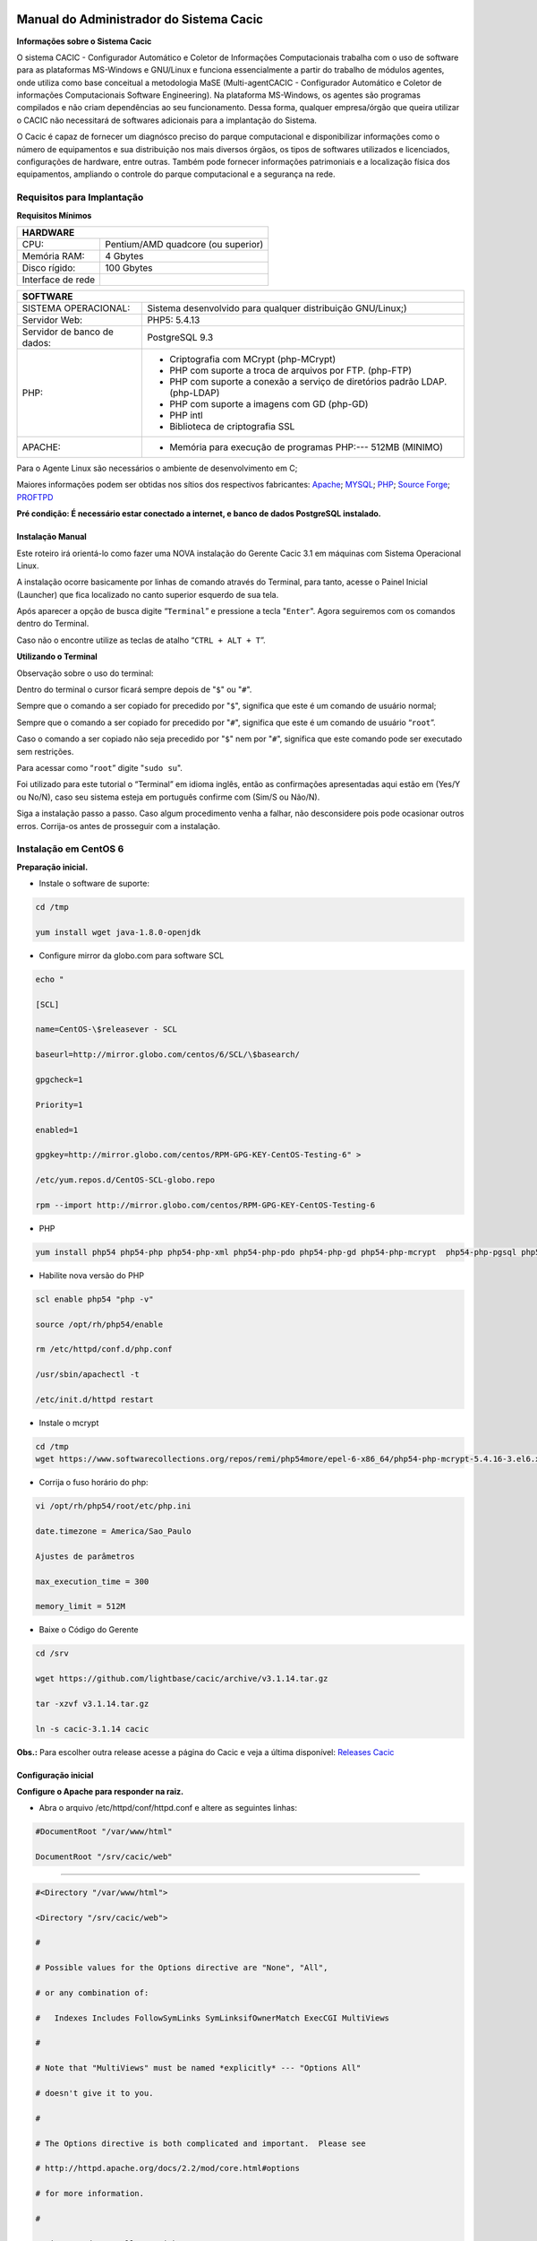 ========================================
Manual do Administrador do Sistema Cacic
========================================

**Informações sobre o Sistema Cacic**

O sistema CACIC - Configurador Automático e Coletor de Informações Computacionais trabalha com o uso de software para as plataformas MS-Windows e GNU/Linux e funciona essencialmente a partir do trabalho de módulos agentes, onde utiliza como base conceitual a metodologia MaSE (Multi-agentCACIC - Configurador Automático e Coletor de informações Computacionais Software Engineering). Na plataforma MS-Windows, os agentes são programas compilados e não criam dependências ao seu funcionamento. Dessa forma, qualquer empresa/órgão que queira utilizar o CACIC não necessitará de softwares adicionais para a implantação do Sistema. 


O Cacic é capaz de fornecer um diagnósco preciso do parque computacional e disponibilizar informações como o número de equipamentos e sua distribuição nos mais diversos órgãos, os tipos de softwares utilizados e licenciados, configurações de hardware, entre outras. Também pode fornecer informações patrimoniais e a localização física dos equipamentos, ampliando o controle do parque computacional e a segurança na rede.

Requisitos para Implantação
^^^^^^^^^^^^^^^^^^^^^^^^^^^

**Requisitos Mínimos**

+----------------------------------+---------------------------------------------------------------------+
|HARDWARE                                                                                                |
+==================================+=====================================================================+
|CPU:                              |Pentium/AMD quadcore (ou superior)                                   |
+----------------------------------+---------------------------------------------------------------------+
|Memória RAM:                      |4 Gbytes                                                             |
+----------------------------------+---------------------------------------------------------------------+
|Disco rígido:                     |100 Gbytes                                                           |
+----------------------------------+---------------------------------------------------------------------+
|Interface de rede                 |                                                                     |
+----------------------------------+---------------------------------------------------------------------+

+----------------------------------+---------------------------------------------------------------------+
|SOFTWARE                                                                                                |
+=============================+==========================================================================+
|SISTEMA OPERACIONAL:         |Sistema desenvolvido para qualquer distribuição GNU/Linux;)               |
+-----------------------------+--------------------------------------------------------------------------+
|Servidor Web:                |PHP5: 5.4.13                                                              |
+-----------------------------+--------------------------------------------------------------------------+
|Servidor de banco de dados:  |PostgreSQL 9.3                                                            |
+-----------------------------+--------------------------------------------------------------------------+
|PHP:                         |- Criptografia com MCrypt (php-MCrypt)                                    |
|                             |- PHP com suporte a troca de arquivos por FTP. (php-FTP)                  |
|                             |- PHP com suporte a conexão a serviço de diretórios padrão LDAP.(php-LDAP)|
|                             |- PHP com suporte a imagens com GD (php-GD)                               |
|                             |- PHP intl                                                                |
|                             |- Biblioteca de criptografia SSL                                          |
+-----------------------------+--------------------------------------------------------------------------+
|APACHE:                      |- Memória para execução de programas PHP:--- 512MB (MINIMO)               |
+-----------------------------+--------------------------------------------------------------------------+

Para o Agente Linux são necessários o ambiente de desenvolvimento em C;

Maiores informações podem ser obtidas nos sítios dos respectivos fabricantes: `Apache <http://httpd.apache.org/>`_; `MYSQL <http://www.mysql.com/>`_; `PHP <http://www.php.net/>`_; `Source Forge <http://sourceforge.net>`_; `PROFTPD <http://www.proftpd.org/>`_

**Pré condição: É necessário estar conectado a internet, e banco de dados PostgreSQL instalado.**

Instalação Manual
=================

Este roteiro irá orientá-lo como fazer uma NOVA instalação do Gerente Cacic 3.1 em máquinas com Sistema Operacional Linux. 

A instalação ocorre basicamente por linhas de comando através do Terminal, para tanto, acesse o Painel Inicial (Launcher) que fica localizado no canto superior esquerdo de sua tela. 

Após aparecer a opção de busca digite “``Terminal``” e pressione a tecla "``Enter``". Agora seguiremos com os comandos dentro do Terminal. 

Caso não o encontre utilize as teclas de atalho “``CTRL + ALT + T``”. 

**Utilizando o Terminal**

Observação sobre o uso do terminal: 

Dentro do terminal o cursor ficará sempre depois de "``$``" ou "``#``". 

Sempre que o comando a ser copiado for precedido por "``$``", significa que este é um comando de usuário normal; 

Sempre que o comando a ser copiado for precedido por "``#``", significa que este é um comando de usuário “``root``”. 

Caso o comando a ser copiado não seja precedido por "``$``" nem por "``#``", significa que este comando pode ser executado sem restrições. 

Para acessar como “``root``” digite "``sudo su``". 

Foi utilizado para este tutorial o “Terminal” em idioma inglês, então as confirmações apresentadas aqui estão em (Yes/Y ou No/N), caso seu sistema esteja em português confirme com (Sim/S ou Não/N). 

Siga a instalação passo a passo. Caso algum procedimento venha a falhar, não desconsidere pois pode ocasionar outros erros. Corrija-os antes de prosseguir com a instalação.


Instalação em CentOS 6
^^^^^^^^^^^^^^^^^^^^^^

**Preparação inicial.**

+ Instale o software de suporte:

.. code-block:: bash
 
 cd /tmp

 yum install wget java-1.8.0-openjdk

+ Configure mirror da globo.com para software SCL                                                    

.. code-block:: bash

 echo "
 
 [SCL]
 
 name=CentOS-\$releasever - SCL
 
 baseurl=http://mirror.globo.com/centos/6/SCL/\$basearch/
 
 gpgcheck=1
 
 Priority=1
 
 enabled=1                               
 
 gpgkey=http://mirror.globo.com/centos/RPM-GPG-KEY-CentOS-Testing-6" >
 
 /etc/yum.repos.d/CentOS-SCL-globo.repo                             
 
 rpm --import http://mirror.globo.com/centos/RPM-GPG-KEY-CentOS-Testing-6                     

+ PHP                                                                                                  

.. code-block:: bash

 yum install php54 php54-php php54-php-xml php54-php-pdo php54-php-gd php54-php-mcrypt  php54-php-pgsql php54-php-intl php54-php-pecl-apc

+ Habilite nova versão do PHP                                                                           

.. code-block:: bash

 scl enable php54 "php -v"
 
 source /opt/rh/php54/enable
 
 rm /etc/httpd/conf.d/php.conf
 
 /usr/sbin/apachectl -t
 
 /etc/init.d/httpd restart

+ Instale o  mcrypt

.. code-block:: bash

 cd /tmp
 wget https://www.softwarecollections.org/repos/remi/php54more/epel-6-x86_64/php54-php-mcrypt-5.4.16-3.el6.x86_64.rpm

+ Corrija o fuso horário do php:

.. code-block:: bash

 vi /opt/rh/php54/root/etc/php.ini
 
 date.timezone = America/Sao_Paulo
 
 Ajustes de parâmetros
 
 max_execution_time = 300
 
 memory_limit = 512M

+ Baixe o Código do Gerente

.. code-block:: bash

 cd /srv
 
 wget https://github.com/lightbase/cacic/archive/v3.1.14.tar.gz
 
 tar -xzvf v3.1.14.tar.gz
 
 ln -s cacic-3.1.14 cacic

**Obs.:** Para escolher outra release acesse a página do Cacic e veja a última disponível: `Releases Cacic <https://github.com/lightbase/cacic/releases>`_
 
Configuração inicial
====================

**Configure o Apache para responder na raiz.**

+ Abra o arquivo /etc/httpd/conf/httpd.conf e altere as seguintes linhas:

.. code-block:: bash

 #DocumentRoot "/var/www/html"
 
 DocumentRoot "/srv/cacic/web"

----

.. code-block:: bash

 #<Directory "/var/www/html">
 
 <Directory "/srv/cacic/web">
 
 #
 
 # Possible values for the Options directive are "None", "All",
 
 # or any combination of:
 
 #   Indexes Includes FollowSymLinks SymLinksifOwnerMatch ExecCGI MultiViews
 
 #
 
 # Note that "MultiViews" must be named *explicitly* --- "Options All"
 
 # doesn't give it to you.
 
 #
 
 # The Options directive is both complicated and important.  Please see
 
 # http://httpd.apache.org/docs/2.2/mod/core.html#options
 
 # for more information.
 
 #
 
 Options -Indexes FollowSymLinks
 
 #
 
 # AllowOverride controls what directives may be placed in .htaccess files.
 
 # It can be "All", "None", or any combination of the keywords:
 
 #   Options FileInfo AuthConfig Limit
 
 #
 
 AllowOverride All
 
 #
 
 # Controls who can get stuff from this server.
 
 #
 
 Order allow,deny
 
 Allow from all
 
 </Directory>

----

+ Desabilite o SELinux:

.. code-block:: bash

 setenforce Permissive

+ Salve a alteração abrindo o arquivo /etc/selinux/config:

.. code-block:: bash

 SELINUX=disabled

----

+ Adicione as seguintes linhas no arquito /etc/sysconfig/iptables:

.. code-block:: bash

 # Firewall configuration written by system-config-firewall
 
 # Manual customization of this file is not recommended.
 
 *filter
 
 :INPUT ACCEPT [0:0]
 
 :FORWARD ACCEPT [0:0]
 
 :OUTPUT ACCEPT [0:0]
 
 -A INPUT -m state --state ESTABLISHED,RELATED -j ACCEPT
 
 -A INPUT -p icmp -j ACCEPT
 
 -A INPUT -i lo -j ACCEPT
 
 # SSH somente nas redes autorizadas
 
 -A INPUT -s 10.209.57.0/24 -m state --state NEW -m tcp -p tcp --dport 22 -j ACCEPT
 
 -A INPUT -s 10.209.156.0/24 -m state --state NEW -m tcp -p tcp --dport 22 -j ACCEPT
 
 # Portas HTTP e HTTPS
 
 -A INPUT -p tcp -m tcp --dport 80 -j ACCEPT
 
 -A INPUT -p tcp -m tcp --dport 443 -j ACCEPT
 
 # Samba
 
 -A INPUT -m state --state NEW -m tcp -p tcp --dport 445 -j ACCEPT
 
 -A INPUT -m state --state NEW -m udp -p udp --dport 445 -j ACCEPT
 
 -A INPUT -m state --state NEW -m tcp -p tcp --dport 139 -j ACCEPT
 
 -A INPUT -m state --state NEW -m udp -p udp --dport 139 -j ACCEPT
 
 # Libera FTP
 
 -A INPUT  -p tcp -m tcp --dport 21 -j ACCEPT -m comment --comment "Allow ftp connections on port 21"
 
 -A OUTPUT -p tcp -m tcp --dport 21 -j ACCEPT -m comment --comment "Allow ftp connections on port 21"
 
 -A INPUT  -p tcp -m tcp --dport 20 -j ACCEPT -m comment --comment "Allow ftp connections on port 20"
 
 -A OUTPUT -p tcp -m tcp --dport 20 -j ACCEPT -m comment --comment "Allow ftp connections on port 20"
 
 -A INPUT  -p tcp -m tcp --sport 1024: --dport 1024: -j ACCEPT -m comment --comment "Allow passive inbound connections"
 
 -A OUTPUT -p tcp -m tcp --sport 1024: --dport 1024: -j ACCEPT -m comment --comment "Allow passive inbound connections"
 
 # Libera saída nas portas 80 e 443
 
 -A OUTPUT -p tcp -m tcp --dport 80 -j ACCEPT
 
 -A OUTPUT -p tcp -m tcp --dport 443 -j ACCEPT
 
 # Liera saída para o PostgreSQL
 
 -A OUTPUT -p tcp -m tcp --dport 5432 -j ACCEPT
 
 -A OUTPUT -p tcp -m tcp --dport 9999 -j ACCEPT
 
 # Bloqueia saída nas portas SMTP
 
 -A OUTPUT -p tcp -m tcp --dport 25 -j DROP
 
 -A OUTPUT -p tcp -m tcp --dport 587 -j DROP
 
 # Bloqueia o resto
 
 -A INPUT -j REJECT --reject-with icmp-host-prohibited
 
 # Bloqueia o Forward
 
 -A FORWARD -j REJECT --reject-with icmp-host-prohibited
 
 COMMIT

----

+ Carregue alterações no iptables:

.. code-block:: bash

 service iptables restart

Configurações do Symfony
========================

Como pré-requisito já deve haver um banco de dados PostgreSQL configurado para o Cacic.

+ Carregue as configurações iniciais:

.. code-block:: bash

 cp /srv/cacic/app/config/cacic-dist-parameters.yml /srv/cacic/app/config/parameters.yml

----

+ Altere as configurações no arquivo ``/srv/cacic/app/config/parameters.yml`` 

.. code-block:: bash

 parameters:
    database_driver: pdo_pgsql

    database_host: 10.209.8.151

    database_port: null

    database_name: cacic

    database_user: cacic

    database_password: null

    mailer_transport: smtp

    mailer_host: 127.0.0.1

    mailer_user: null

    mailer_password: null

    locale: pt_BR

    #locale: en_US

    # generate your own site secret

    #secret: e410b10b0cdc810ea6bb943caa542bb42b3

    database_path: null
 
Altere o campo secret com um valor gerado no seguinte endereço: http://nux.net/secret 

Instalando o Symfony
====================

+ Baixe e instale os vendors:

.. code-block:: bash

 cd /srv/cacic
 
 php composer.phar install

+ Instale o Symfony para o Cacic:

.. code-block:: bash

 cd /srv/cacic
 
 php app/console assets:install --symlink
 
 php app/console assetic:dump --env=prod
 
 php app/console assetic:dump --env=dev
 
 php app/console doctrine:schema:update --force
 
 php app/console doctrine:migrations:migrate

+ Corrija as permissões:

.. code-block:: bash

 cd /srv/cacic
 
 chown -R apache.apache

**Terminada a instalação e configuração do Gerente Cacic 3.1, execute o navegador.**

----

Instalação em Debian / Ubuntu
^^^^^^^^^^^^^^^^^^^^^^^^^^^^^

Instalando os Pacotes necessários:
==================================

**Instale os pacotes que você vai precisar:**

.. code-block:: bash
 
 apt-get -y install git postgresql apache2 php5 php5-pgsql php5-gd php5-mcrypt libapache2-mod-php5 php5-ldap php-pear php-apc subversion git openjdk-7-jre php5-intl

**Configurando o PostgreSQL:**

O arquivo "php.ini" vem com fuso horário da Europa, logo precisamos configurá-lo para o Brasil.
 
+ Abra o arquivo "php.ini" através do comando abaixo:

.. code-block:: bash

 nano /etc/php5/apache2/php.ini

Quando o arquivo abrir digite "``CTRL + W``" para abrir a ferramenta de busca e digite "``Module Settings``" 

Você verá o comando abaixo:
 
.. code-block:: bash

 [Date]
 
 ; Defines the default timezone used by the date functions
 
 ; http://php.net/date.timezone


+ Na linha imediata abaixo digite:

.. code-block:: bash
 
 date.timezone = America/Sao_Paulo

Em alguns casos, pode ser que já tenha na linha ``";date.timezone ="``, neste caso complete com “America/Sao_Paulo”.

**Não esqueça de remover o “ponto e vírgula”**

**Caso já esteja atualizado, continue.**

----

Digite "``CTRL + X``" para salvar,

Confirme a alteração com "Y + Enter"

Como "root" reinicie o Apache.

.. code-block:: bash
 
 # /etc/init.d/apache2 restart

Montando ambiente de desenvolvimento 
====================================

+ Clone o arquivo dentro de localhost:

.. code-block:: bash

 # cd /srv
 
 # git clone https://github.com/lightbase/cacic
 
 # chown -R www-data.www-data cacic

+ Crie um link simbólico da sua pasta web para o Apache:

.. code-block:: bash

 # ln -s /srv/cacic/web /var/www/cacic

A versão do apache2 que foi publicado com o lançamento do Ubuntu 14.04 é o 2.4.7 e começando com esta versão, por razões de segurança, o novo diretório raiz para o servidor é:
 
.. code-block:: bash

 /var/www/html

A partir de agora, é aqui que você deve lincar o CACIC.
 
.. code-block:: bash

 # ln -s /srv/cacic/web /var/www/html/cacic

Caso você queira mudar este diretório, você tem que modificar (como root) a seguinte linha do arquivo /etc/apache2/sites-available/000-default.conf (sudo nano /etc/apache2/sites- available/000-default.conf): 

.. code-block:: bash

 DocumentRoot /var/www/html

Para:
 
.. code-block:: bash

 DocumentRoot /var/www

+ Para entrar em vigor as novas mudanças, você deve reiniciar o servidor apache com o seguinte comando:

.. code-block:: bash

 # sudo /etc/init.d/apache2 restart

Crie banco de dados para o Symfony - PostgreSQL 
===============================================

 (É possível que já exista o banco de dados criado, caso isso ocorra passe para o próximo item). 

Execute os seguintes comandos no terminal:
 
.. code-block:: bash

 $ sudo su
 
 # su - postgres
 
 $ createuser cacic

+ Responda tudo "n", conforme abaixo:

.. code-block:: bash

 Shall the new role be a superuser? (y/n) n
 
 Shall the new role be allowed to create databases? (y/n) n
 
 Shall the new role be allowed to create more new roles? (y/n) n

+ Digite a linha abaixo:

.. code-block:: bash

 $ createdb -O cacic cacic
 
Liberando acesso ao banco de dados
==================================

.. code-block:: bash
 
 # nano /etc/postgresql/9.3/main/pg_hba.conf``

+ Procure as linhas abaixo. (estão logo no início do texto)

.. code-block:: bash

 # PostgreSQL Client Authentication Configuration File
 
 # ===================================================
 
 #
 
 # Refer to the "Client Authentication" section in the PostgreSQL
 
 # documentation for a complete description of this file. A short
 
 # synopsis follows.
 
 #
 
 # This file controls: which hosts are allowed to connect, how clients
 
 # are authenticated, which PostgreSQL user names they can use, which
 
 # databases they can access. Records take one of these forms:
 
 #
 
 # local DATABASE USER METHOD [OPTIONS]
 
 # host DATABASE USER ADDRESS METHOD [OPTIONS]
 
 # hostssl DATABASE USER ADDRESS METHOD [OPTIONS]
 
 # hostnossl DATABASE USER ADDRESS METHOD [OPTIONS]

+ Agora, acrescente as próximas linhas. Sem o “#”:

.. code-block:: bash

 host cacic cacic 127.0.0.1/32 trust
 
 host cacic cacic localhost trust

Digite "CTRL + X" para sair, confirme com "y" e "enter".

+ Reinicie o banco de dados:

.. code-block:: bash

 $ /etc/init.d/postgresql restart

Testando a conexão com o banco de dados:
======================================

+ Execute a linha a baixo e verifique se a mesma se encontra igual ao exemplo: 

 "exit" para sair de “root” 
 
.. code-block:: bash

 $ psql -U cacic -h localhost cacic
 
 psql (9.1.9)
 
 SSL connection (cipher: DHE-RSA-AES256-SHA, bits: 256)
 
 Type "help" for help.
 
 cacic=>

+ Digite "\q", depois "exit"

.. code-block:: bash

 $ exit

Configurando o arquivo parameters.yml
=====================================

+ Abra o arquivo "parameters.yml" conforme o comando abaixo:

.. code-block:: bash

 # nano /srv/cacic/app/config/parameters.yml

+ Adicione as seguintes linhas: (este arquivo conterá somente essas linhas) 

.. code-block:: bash

 parameters:
  
      database_driver: pdo_pgsql
  
      database_host: IP_BancoDeDados
  
      database_port: null
  
      database_name: cacic
  
      database_user: cacic
  
      database_password: null
  
      mailer_transport: smtp
  
      mailer_host: 127.0.0.1
  
      mailer_user: null
  
      mailer_password: null
  
      locale: pt_BR
  
      secret: d7c123f25645010985ca27c1015bc76797
 
      database_path: null


É necessário seguir um padrão de identação para que não ocorra erros na instalação do composer.phar. 

**Note que as linhas do arquivo parameters.yml possuem uma tabulação de 4 espaços que deverá ser preservada.** 

 Digite "CTRL+X" para fechar 

Confirme com "Y + Enter" 

Executando comandos do Symfony 
==============================

 Execute os comandos do Symfony necessários para o sistema funcionar:
 
.. code-block:: bash

 # su - www-data
 
 $ bash
 
 $ cd /srv/cacic

Caso apareça a mensagem: “*This Accont is currently not available.*” 

+ Acesso o arquivo passwd (digite nano /etc/passwd) 

Altere a seguinte linha linha: 
 
.. code-block:: bash

 www-data:x:33:33:www-data:/var/www:/usr/sbin/nologin

para:
 
.. code-block:: bash

 www-data:x:33:33:www-data:/var/www:/bin/bash

+ Instale dos vendors:

.. code-block:: bash

 $ php composer.phar install

Aguarde o fim da instalação (este processo pode levar alguns minutos)

 + Carregando os assets: (necessário haver o "java" instalado). 

 Ainda com o usuário www-data execute:
 
.. code-block:: bash

 $ php app/console doctrine:schema:update --force
 
 $ php app/console assets:install --symlink
 
 $ php app/console assetic:dump

Carregando dados iniciais 
=========================

.. code-block:: bash

 # php app/console doctrine:fixtures:load

+ Digite o comando "exit" e depois digite o mesmo comando "exit" novamente. 

 Caso apareça a mensagem:

“Could not open input file: app/console”

 Finalize o terminal com "exit" 

**Terminada a instalação e configuração do Gerente Cacic 3.0, execute o navegador.**

----

Configurando o FTP (Opcional)
^^^^^^^^^^^^^^^^^^^^^^^^^^^^^

+ Abra o navegador e digite: 

``http://localhost/cacic/``

 Pressione "enter". 

+ Clique em app_dev.php 

 Entre com o usuário e a senha. 

Usuário: admin 

Senha: 123456 

.. image:: img/login.png

+ **Instalando e configurando o FTP (Debian)**

**Atenção:**

+ A instalação do FTP é OPCIONAL. Continue este passo da instalação conforme sua necessidade.

----

 Para que os Agentes consigam coletar, é necessário instalar e configurar um serviço de FTP. O procedimento abaixo deve ser executado como usuário root: 
 
.. code-block:: bash

 # apt-get install proftpd-basic

 Quando perguntado, selecione o modo autônomo (standalone) para o servidor de FTP. Em seguida, abra o arquivo de configurações:
 
.. code-block:: bash

 # vim /etc/proftpd/proftpd.conf

+ Descomente as linhas abaixo:

.. code-block:: bash
 
 # Use this to jail all users in their homes
 
 DefaultRoot                           ~
 
 # Users require a valid shell listed in /etc/shells to login.
 
 # Use this directive to release that constrain.
 
 RequireValidShell                    off
 

A versão do apache2 que foi publicado com o lançamento do Ubuntu 14.04 é o 2.4.7 e começando com esta versão, parece que, por razões de segurança, o novo diretório raiz para o servidor é:
 
.. code-block:: bash
 
 /var/www/html

Adicione um usuário que será usado pelo CACIC para download dos updates. No exemplo a seguir, adicionamos uma conta ftpcacic:
 
.. code-block:: bash

 # adduser --shell /bin/false --home /var/www/html/ftpcacic ftpcacic

Preencha a senha do usuário quando perguntado.
 
Observe que o HOME deste usuário é: ``/var/www/html/ftpcacic``

 Nesse mesmo diretório crie uma pasta “agentes” utilizando os comandos a seguir:
 
.. code-block:: bash

 # mkdir /var/www/html/ftpcacic/agentes
 
 # chown ftpcacic.ftpcacic /var/www/html/ftpcacic/agentes

+ Teste a conexão. 

 Primeiro você deverá reiniciar o proftpd com o comando a seguir:
 
.. code-block:: bash

 # /etc/init.d/proftpd restart

**Execute depois os comandos a seguir para testar a conexão FTP:**

+ Windows: 

``C:\ftp ip_do_servidor_cacic``

login: ftpcacic

senha: senha_do_ftpcacic

ftp quit

+ Linux:

``$ telnet ip_do_servidor_cacic 21``

 Quando abrir a tela do telnet, digite os seguintes comandos:

user ftpcacic

pass senha_ftp

quit

**O FTP deve estar funcionando e conectando.**

fim
=======
========================================
Manual do Administrador do Sistema Cacic
========================================

**Informações sobre o Sistema Cacic**

O sistema CACIC - Configurador Automático e Coletor de Informações Computacionais trabalha com o uso de software para as plataformas MS-Windows e GNU/Linux e funciona essencialmente a partir do trabalho de módulos agentes, onde utiliza como base conceitual a metodologia MaSE (Multi-agentCACIC - Configurador Automático e Coletor de informações Computacionais Software Engineering). Na plataforma MS-Windows, os agentes são programas compilados e não criam dependências ao seu funcionamento. Dessa forma, qualquer empresa/órgão que queira utilizar o CACIC não necessitará de softwares adicionais para a implantação do Sistema. 


O Cacic é capaz de fornecer um diagnósco preciso do parque computacional e disponibilizar informações como o número de equipamentos e sua distribuição nos mais diversos órgãos, os tipos de softwares utilizados e licenciados, configurações de hardware, entre outras. Também pode fornecer informações patrimoniais e a localização física dos equipamentos, ampliando o controle do parque computacional e a segurança na rede.

Requisitos para Implantação
^^^^^^^^^^^^^^^^^^^^^^^^^^^

**Requisitos Mínimos**

+----------------------------------+---------------------------------------------------------------------+
|HARDWARE                                                                                                |
+==================================+=====================================================================+
|CPU:                              |Pentium/AMD quadcore (ou superior)                                   |
+----------------------------------+---------------------------------------------------------------------+
|Memória RAM:                      |4 Gbytes                                                             |
+----------------------------------+---------------------------------------------------------------------+
|Disco rígido:                     |100 Gbytes                                                           |
+----------------------------------+---------------------------------------------------------------------+
|Interface de rede                 |                                                                     |
+----------------------------------+---------------------------------------------------------------------+

+----------------------------------+---------------------------------------------------------------------+
|SOFTWARE                                                                                                |
+=============================+==========================================================================+
|SISTEMA OPERACIONAL:         |Sistema desenvolvido para qualquer distribuição GNU/Linux;)               |
+-----------------------------+--------------------------------------------------------------------------+
|Servidor Web:                |PHP5: 5.4.13                                                              |
+-----------------------------+--------------------------------------------------------------------------+
|Servidor de banco de dados:  |PostgreSQL 9.3                                                            |
+-----------------------------+--------------------------------------------------------------------------+
|PHP:                         |- Criptografia com MCrypt (php-MCrypt)                                    |
|                             |- PHP com suporte a troca de arquivos por FTP. (php-FTP)                  |
|                             |- PHP com suporte a conexão a serviço de diretórios padrão LDAP.(php-LDAP)|
|                             |- PHP com suporte a imagens com GD (php-GD)                               |
|                             |- PHP intl                                                                |
|                             |- Biblioteca de criptografia SSL                                          |
+-----------------------------+--------------------------------------------------------------------------+
|APACHE:                      |- Memória para execução de programas PHP:--- 512MB (MINIMO)               |
+-----------------------------+--------------------------------------------------------------------------+

Para o Agente Linux são necessários o ambiente de desenvolvimento em C;

Maiores informações podem ser obtidas nos sítios dos respectivos fabricantes: `Apache <http://httpd.apache.org/>`_; `MYSQL <http://www.mysql.com/>`_; `PHP <http://www.php.net/>`_; `Source Forge <http://sourceforge.net>`_; `PROFTPD <http://www.proftpd.org/>`_

**Pré condição: É necessário estar conectado a internet, e banco de dados PostgreSQL instalado.**

Instalação Manual
=================

Este roteiro irá orientá-lo como fazer uma NOVA instalação do Gerente Cacic 3.1 em máquinas com Sistema Operacional Linux. 

A instalação ocorre basicamente por linhas de comando através do Terminal, para tanto, acesse o Painel Inicial (Launcher) que fica localizado no canto superior esquerdo de sua tela. 

Após aparecer a opção de busca digite “``Terminal``” e pressione a tecla "``Enter``". Agora seguiremos com os comandos dentro do Terminal. 

Caso não o encontre utilize as teclas de atalho “``CTRL + ALT + T``”. 

**Utilizando o Terminal**

Observação sobre o uso do terminal: 

Dentro do terminal o cursor ficará sempre depois de "``$``" ou "``#``". 

Sempre que o comando a ser copiado for precedido por "``$``", significa que este é um comando de usuário normal; 

Sempre que o comando a ser copiado for precedido por "``#``", significa que este é um comando de usuário “``root``”. 

Caso o comando a ser copiado não seja precedido por "``$``" nem por "``#``", significa que este comando pode ser executado sem restrições. 

Para acessar como “``root``” digite "``sudo su``". 

Foi utilizado para este tutorial o “Terminal” em idioma inglês, então as confirmações apresentadas aqui estão em (Yes/Y ou No/N), caso seu sistema esteja em português confirme com (Sim/S ou Não/N). 

Siga a instalação passo a passo. Caso algum procedimento venha a falhar, não desconsidere pois pode ocasionar outros erros. Corrija-os antes de prosseguir com a instalação.


Instalação em CentOS 6
^^^^^^^^^^^^^^^^^^^^^^

**Preparação inicial.**

+ Instale o software de suporte:

.. code-block:: bash
 
 cd /tmp

 yum install wget java-1.8.0-openjdk

+ Configure mirror da globo.com para software SCL                                                    

.. code-block:: bash

 echo "
 
 [SCL]
 
 name=CentOS-\$releasever - SCL
 
 baseurl=http://mirror.globo.com/centos/6/SCL/\$basearch/
 
 gpgcheck=1
 
 Priority=1
 
 enabled=1                               
 
 gpgkey=http://mirror.globo.com/centos/RPM-GPG-KEY-CentOS-Testing-6" >
 
 /etc/yum.repos.d/CentOS-SCL-globo.repo                             
 
 rpm --import http://mirror.globo.com/centos/RPM-GPG-KEY-CentOS-Testing-6                     

+ PHP                                                                                                  

.. code-block:: bash

 yum install php54 php54-php php54-php-xml php54-php-pdo php54-php-gd php54-php-mcrypt  php54-php-pgsql php54-php-intl php54-php-pecl-apc

+ Habilite nova versão do PHP                                                                           

.. code-block:: bash

 scl enable php54 "php -v"
 
 source /opt/rh/php54/enable
 
 rm /etc/httpd/conf.d/php.conf
 
 /usr/sbin/apachectl -t
 
 /etc/init.d/httpd restart

+ Instale o  mcrypt

.. code-block:: bash

 cd /tmp
 wget https://www.softwarecollections.org/repos/remi/php54more/epel-6-x86_64/php54-php-mcrypt-5.4.16-3.el6.x86_64.rpm

+ Corrija o fuso horário do php:

.. code-block:: bash

 vi /opt/rh/php54/root/etc/php.ini
 
 date.timezone = America/Sao_Paulo
 
 Ajustes de parâmetros
 
 max_execution_time = 300
 
 memory_limit = 512M

+ Baixe o Código do Gerente

.. code-block:: bash

 cd /srv
 
 wget https://github.com/lightbase/cacic/archive/v3.1.14.tar.gz
 
 tar -xzvf v3.1.14.tar.gz
 
 ln -s cacic-3.1.14 cacic

**Obs.:** Para escolher outra release acesse a página do Cacic e veja a última disponível: `Releases Cacic <https://github.com/lightbase/cacic/releases>`_
 
Configuração inicial
====================

**Configure o Apache para responder na raiz.**

+ Abra o arquivo /etc/httpd/conf/httpd.conf e altere as seguintes linhas:

.. code-block:: bash

 #DocumentRoot "/var/www/html"
 
 DocumentRoot "/srv/cacic/web"

----

.. code-block:: bash

 #<Directory "/var/www/html">
 
 <Directory "/srv/cacic/web">
 
 #
 
 # Possible values for the Options directive are "None", "All",
 
 # or any combination of:
 
 #   Indexes Includes FollowSymLinks SymLinksifOwnerMatch ExecCGI MultiViews
 
 #
 
 # Note that "MultiViews" must be named *explicitly* --- "Options All"
 
 # doesn't give it to you.
 
 #
 
 # The Options directive is both complicated and important.  Please see
 
 # http://httpd.apache.org/docs/2.2/mod/core.html#options
 
 # for more information.
 
 #
 
 Options -Indexes FollowSymLinks
 
 #
 
 # AllowOverride controls what directives may be placed in .htaccess files.
 
 # It can be "All", "None", or any combination of the keywords:
 
 #   Options FileInfo AuthConfig Limit
 
 #
 
 AllowOverride All
 
 #
 
 # Controls who can get stuff from this server.
 
 #
 
 Order allow,deny
 
 Allow from all
 
 </Directory>

----

+ Desabilite o SELinux:

.. code-block:: bash

 setenforce Permissive

+ Salve a alteração abrindo o arquivo /etc/selinux/config:

.. code-block:: bash

 SELINUX=disabled

----

+ Adicione as seguintes linhas no arquito /etc/sysconfig/iptables:

.. code-block:: bash

 # Firewall configuration written by system-config-firewall
 
 # Manual customization of this file is not recommended.
 
 *filter
 
 :INPUT ACCEPT [0:0]
 
 :FORWARD ACCEPT [0:0]
 
 :OUTPUT ACCEPT [0:0]
 
 -A INPUT -m state --state ESTABLISHED,RELATED -j ACCEPT
 
 -A INPUT -p icmp -j ACCEPT
 
 -A INPUT -i lo -j ACCEPT
 
 # SSH somente nas redes autorizadas
 
 -A INPUT -s 10.209.57.0/24 -m state --state NEW -m tcp -p tcp --dport 22 -j ACCEPT
 
 -A INPUT -s 10.209.156.0/24 -m state --state NEW -m tcp -p tcp --dport 22 -j ACCEPT
 
 # Portas HTTP e HTTPS
 
 -A INPUT -p tcp -m tcp --dport 80 -j ACCEPT
 
 -A INPUT -p tcp -m tcp --dport 443 -j ACCEPT
 
 # Samba
 
 -A INPUT -m state --state NEW -m tcp -p tcp --dport 445 -j ACCEPT
 
 -A INPUT -m state --state NEW -m udp -p udp --dport 445 -j ACCEPT
 
 -A INPUT -m state --state NEW -m tcp -p tcp --dport 139 -j ACCEPT
 
 -A INPUT -m state --state NEW -m udp -p udp --dport 139 -j ACCEPT
 
 # Libera FTP
 
 -A INPUT  -p tcp -m tcp --dport 21 -j ACCEPT -m comment --comment "Allow ftp connections on port 21"
 
 -A OUTPUT -p tcp -m tcp --dport 21 -j ACCEPT -m comment --comment "Allow ftp connections on port 21"
 
 -A INPUT  -p tcp -m tcp --dport 20 -j ACCEPT -m comment --comment "Allow ftp connections on port 20"
 
 -A OUTPUT -p tcp -m tcp --dport 20 -j ACCEPT -m comment --comment "Allow ftp connections on port 20"
 
 -A INPUT  -p tcp -m tcp --sport 1024: --dport 1024: -j ACCEPT -m comment --comment "Allow passive inbound connections"
 
 -A OUTPUT -p tcp -m tcp --sport 1024: --dport 1024: -j ACCEPT -m comment --comment "Allow passive inbound connections"
 
 # Libera saída nas portas 80 e 443
 
 -A OUTPUT -p tcp -m tcp --dport 80 -j ACCEPT
 
 -A OUTPUT -p tcp -m tcp --dport 443 -j ACCEPT
 
 # Liera saída para o PostgreSQL
 
 -A OUTPUT -p tcp -m tcp --dport 5432 -j ACCEPT
 
 -A OUTPUT -p tcp -m tcp --dport 9999 -j ACCEPT
 
 # Bloqueia saída nas portas SMTP
 
 -A OUTPUT -p tcp -m tcp --dport 25 -j DROP
 
 -A OUTPUT -p tcp -m tcp --dport 587 -j DROP
 
 # Bloqueia o resto
 
 -A INPUT -j REJECT --reject-with icmp-host-prohibited
 
 # Bloqueia o Forward
 
 -A FORWARD -j REJECT --reject-with icmp-host-prohibited
 
 COMMIT

----

+ Carregue alterações no iptables:

.. code-block:: bash

 service iptables restart

Configurações do Symfony
========================

Como pré-requisito já deve haver um banco de dados PostgreSQL configurado para o Cacic.

+ Carregue as configurações iniciais:

.. code-block:: bash

 cp /srv/cacic/app/config/cacic-dist-parameters.yml /srv/cacic/app/config/parameters.yml

----

+ Altere as configurações no arquivo ``/srv/cacic/app/config/parameters.yml`` 

.. code-block:: bash

 parameters:
    database_driver: pdo_pgsql

    database_host: 10.209.8.151

    database_port: null

    database_name: cacic

    database_user: cacic

    database_password: null

    mailer_transport: smtp

    mailer_host: 127.0.0.1

    mailer_user: null

    mailer_password: null

    locale: pt_BR

    #locale: en_US

    # generate your own site secret

    #secret: e410b10b0cdc810ea6bb943caa542bb42b3

    database_path: null
 
Altere o campo secret com um valor gerado no seguinte endereço: http://nux.net/secret 

Instalando o Symfony
====================

+ Baixe e instale os vendors:

.. code-block:: bash

 cd /srv/cacic
 
 php composer.phar install

+ Instale o Symfony para o Cacic:

.. code-block:: bash

 cd /srv/cacic
 
 php app/console assets:install --symlink
 
 php app/console assetic:dump --env=prod
 
 php app/console assetic:dump --env=dev
 
 php app/console doctrine:schema:update --force
 
 php app/console doctrine:migrations:migrate

+ Corrija as permissões:

.. code-block:: bash

 cd /srv/cacic
 
 chown -R apache.apache

**Terminada a instalação e configuração do Gerente Cacic 3.1, execute o navegador.**

----

Instalação em Debian / Ubuntu
^^^^^^^^^^^^^^^^^^^^^^^^^^^^^

Instalando os Pacotes necessários:
==================================

**Instale os pacotes que você vai precisar:**

.. code-block:: bash
 
 apt-get -y install git postgresql apache2 php5 php5-pgsql php5-gd php5-mcrypt libapache2-mod-php5 php5-ldap php-pear php-apc subversion git openjdk-7-jre php5-intl

**Configurando o PostgreSQL:**

O arquivo "php.ini" vem com fuso horário da Europa, logo precisamos configurá-lo para o Brasil.
 
+ Abra o arquivo "php.ini" através do comando abaixo:

.. code-block:: bash

 nano /etc/php5/apache2/php.ini

Quando o arquivo abrir digite "``CTRL + W``" para abrir a ferramenta de busca e digite "``Module Settings``" 

Você verá o comando abaixo:
 
.. code-block:: bash

 [Date]
 
 ; Defines the default timezone used by the date functions
 
 ; http://php.net/date.timezone


+ Na linha imediata abaixo digite:

.. code-block:: bash
 
 date.timezone = America/Sao_Paulo

Em alguns casos, pode ser que já tenha na linha ``";date.timezone ="``, neste caso complete com “America/Sao_Paulo”.

**Não esqueça de remover o “ponto e vírgula”**

**Caso já esteja atualizado, continue.**

----

Digite "``CTRL + X``" para salvar,

Confirme a alteração com "Y + Enter"

Como "root" reinicie o Apache.

.. code-block:: bash
 
 # /etc/init.d/apache2 restart

Montando ambiente de desenvolvimento 
====================================

+ Clone o arquivo dentro de localhost:

.. code-block:: bash

 # cd /srv
 
 # git clone https://github.com/lightbase/cacic
 
 # chown -R www-data.www-data cacic

+ Crie um link simbólico da sua pasta web para o Apache:

.. code-block:: bash

 # ln -s /srv/cacic/web /var/www/cacic

A versão do apache2 que foi publicado com o lançamento do Ubuntu 14.04 é o 2.4.7 e começando com esta versão, por razões de segurança, o novo diretório raiz para o servidor é:
 
.. code-block:: bash

 /var/www/html

A partir de agora, é aqui que você deve lincar o CACIC.
 
.. code-block:: bash

 # ln -s /srv/cacic/web /var/www/html/cacic

Caso você queira mudar este diretório, você tem que modificar (como root) a seguinte linha do arquivo /etc/apache2/sites-available/000-default.conf (sudo nano /etc/apache2/sites- available/000-default.conf): 

.. code-block:: bash

 DocumentRoot /var/www/html

Para:
 
.. code-block:: bash

 DocumentRoot /var/www

+ Para entrar em vigor as novas mudanças, você deve reiniciar o servidor apache com o seguinte comando:

.. code-block:: bash

 # sudo /etc/init.d/apache2 restart

Crie banco de dados para o Symfony - PostgreSQL 
===============================================

 (É possível que já exista o banco de dados criado, caso isso ocorra passe para o próximo item). 

Execute os seguintes comandos no terminal:
 
.. code-block:: bash

 $ sudo su
 
 # su - postgres
 
 $ createuser cacic

+ Responda tudo "n", conforme abaixo:

.. code-block:: bash

 Shall the new role be a superuser? (y/n) n
 
 Shall the new role be allowed to create databases? (y/n) n
 
 Shall the new role be allowed to create more new roles? (y/n) n

+ Digite a linha abaixo:

.. code-block:: bash

 $ createdb -O cacic cacic
 
Liberando acesso ao banco de dados
==================================

.. code-block:: bash
 
 # nano /etc/postgresql/9.3/main/pg_hba.conf``

+ Procure as linhas abaixo. (estão logo no início do texto)

.. code-block:: bash

 # PostgreSQL Client Authentication Configuration File
 
 # ===================================================
 
 #
 
 # Refer to the "Client Authentication" section in the PostgreSQL
 
 # documentation for a complete description of this file. A short
 
 # synopsis follows.
 
 #
 
 # This file controls: which hosts are allowed to connect, how clients
 
 # are authenticated, which PostgreSQL user names they can use, which
 
 # databases they can access. Records take one of these forms:
 
 #
 
 # local DATABASE USER METHOD [OPTIONS]
 
 # host DATABASE USER ADDRESS METHOD [OPTIONS]
 
 # hostssl DATABASE USER ADDRESS METHOD [OPTIONS]
 
 # hostnossl DATABASE USER ADDRESS METHOD [OPTIONS]

+ Agora, acrescente as próximas linhas. Sem o “#”:

.. code-block:: bash

 host cacic cacic 127.0.0.1/32 trust
 
 host cacic cacic localhost trust

Digite "CTRL + X" para sair, confirme com "y" e "enter".

+ Reinicie o banco de dados:

.. code-block:: bash

 $ /etc/init.d/postgresql restart

Testando a conexão com o banco de dados:
======================================

+ Execute a linha a baixo e verifique se a mesma se encontra igual ao exemplo: 

 "exit" para sair de “root” 
 
.. code-block:: bash

 $ psql -U cacic -h localhost cacic
 
 psql (9.1.9)
 
 SSL connection (cipher: DHE-RSA-AES256-SHA, bits: 256)
 
 Type "help" for help.
 
 cacic=>

+ Digite "\q", depois "exit"

.. code-block:: bash

 $ exit

Configurando o arquivo parameters.yml
=====================================

+ Abra o arquivo "parameters.yml" conforme o comando abaixo:

.. code-block:: bash

 # nano /srv/cacic/app/config/parameters.yml

+ Adicione as seguintes linhas: (este arquivo conterá somente essas linhas) 

.. code-block:: bash

 parameters:
  
      database_driver: pdo_pgsql
  
      database_host: IP_BancoDeDados
  
      database_port: null
  
      database_name: cacic
  
      database_user: cacic
  
      database_password: null
  
      mailer_transport: smtp
  
      mailer_host: 127.0.0.1
  
      mailer_user: null
  
      mailer_password: null
  
      locale: pt_BR
  
      secret: d7c123f25645010985ca27c1015bc76797
 
      database_path: null


É necessário seguir um padrão de identação para que não ocorra erros na instalação do composer.phar. 

**Note que as linhas do arquivo parameters.yml possuem uma tabulação de 4 espaços que deverá ser preservada.** 

 Digite "CTRL+X" para fechar 

Confirme com "Y + Enter" 

Executando comandos do Symfony 
==============================

 Execute os comandos do Symfony necessários para o sistema funcionar:
 
.. code-block:: bash

 # su - www-data
 
 $ bash
 
 $ cd /srv/cacic

Caso apareça a mensagem: “*This Accont is currently not available.*” 

+ Acesso o arquivo passwd (digite nano /etc/passwd) 

Altere a seguinte linha linha: 
 
.. code-block:: bash

 www-data:x:33:33:www-data:/var/www:/usr/sbin/nologin

para:
 
.. code-block:: bash

 www-data:x:33:33:www-data:/var/www:/bin/bash

+ Instale dos vendors:

.. code-block:: bash

 $ php composer.phar install

Aguarde o fim da instalação (este processo pode levar alguns minutos)

 + Carregando os assets: (necessário haver o "java" instalado). 

 Ainda com o usuário www-data execute:
 
.. code-block:: bash

 $ php app/console doctrine:schema:update --force
 
 $ php app/console assets:install --symlink
 
 $ php app/console assetic:dump

Carregando dados iniciais 
=========================

.. code-block:: bash

 # php app/console doctrine:fixtures:load

+ Digite o comando "exit" e depois digite o mesmo comando "exit" novamente. 

 Caso apareça a mensagem:

“Could not open input file: app/console”

 Finalize o terminal com "exit" 

**Terminada a instalação e configuração do Gerente Cacic 3.0, execute o navegador.**

----

Configurando o FTP (Opcional)
^^^^^^^^^^^^^^^^^^^^^^^^^^^^^

+ Abra o navegador e digite: 

`http://localhost/cacic/ <http://localhost/cacic/>`_

 Pressione "enter". 

+ Clique em app_dev.php 

 Entre com o usuário e a senha. 

Usuário: admin 

Senha: 123456

.. image:: img/entrada.png

**Instalando e configurando o FTP (Debian)**

**Atenção:**

+ A instalação do FTP é OPCIONAL. Continue este passo da instalação conforme sua necessidade.

----

 Para que os Agentes consigam coletar, é necessário instalar e configurar um serviço de FTP. O procedimento abaixo deve ser executado como usuário root: 
 
.. code-block:: bash

 # apt-get install proftpd-basic

 Quando perguntado, selecione o modo autônomo (standalone) para o servidor de FTP. Em seguida, abra o arquivo de configurações:
 
.. code-block:: bash

 # vim /etc/proftpd/proftpd.conf

+ Descomente as linhas abaixo:

.. code-block:: bash
 
 # Use this to jail all users in their homes
 
 DefaultRoot                           ~
 
 # Users require a valid shell listed in /etc/shells to login.
 
 # Use this directive to release that constrain.
 
 RequireValidShell                    off
 

A versão do apache2 que foi publicado com o lançamento do Ubuntu 14.04 é o 2.4.7 e começando com esta versão, parece que, por razões de segurança, o novo diretório raiz para o servidor é:
 
.. code-block:: bash
 
 /var/www/html

Adicione um usuário que será usado pelo CACIC para download dos updates. No exemplo a seguir, adicionamos uma conta ftpcacic:
 
.. code-block:: bash

 # adduser --shell /bin/false --home /var/www/html/ftpcacic ftpcacic

Preencha a senha do usuário quando perguntado.
 
Observe que o HOME deste usuário é: ``/var/www/html/ftpcacic``

 Nesse mesmo diretório crie uma pasta “agentes” utilizando os comandos a seguir:
 
.. code-block:: bash

 # mkdir /var/www/html/ftpcacic/agentes
 
 # chown ftpcacic.ftpcacic /var/www/html/ftpcacic/agentes

+ Teste a conexão. 

 Primeiro você deverá reiniciar o proftpd com o comando a seguir:
 
.. code-block:: bash

 # /etc/init.d/proftpd restart

**Execute depois os comandos a seguir para testar a conexão FTP:**

+ Windows: 

``C:\ftp ip_do_servidor_cacic``

login: ftpcacic

senha: senha_do_ftpcacic

ftp quit

+ Linux:

``$ telnet ip_do_servidor_cacic 21``

 Quando abrir a tela do telnet, digite os seguintes comandos:

user ftpcacic

pass senha_ftp

quit

**O FTP deve estar funcionando e conectando.**
